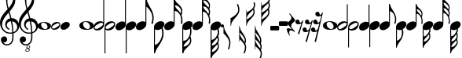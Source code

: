 SplineFontDB: 3.0
FontName: Scorek
FullName: Scorek
FamilyName: Scorek
Weight: Normal
Copyright: Copyright (c) 2016, Tomasz Bojczuk, This font is licensed under the Creative Commons License
UComments: "2016-9-24: Created with FontForge (http://fontforge.org)"
Version: 001.000
ItalicAngle: 0
UnderlinePosition: -100
UnderlineWidth: 50
Ascent: 800
Descent: 200
InvalidEm: 0
sfntRevision: 0x00010000
LayerCount: 2
Layer: 0 0 "Warstwa t+AUIA-a" 1
Layer: 1 0 "Plan pierwszy" 0
XUID: [1021 510 384241068 11647382]
StyleMap: 0x0040
FSType: 0
OS2Version: 3
OS2_WeightWidthSlopeOnly: 0
OS2_UseTypoMetrics: 0
CreationTime: 1474752925
ModificationTime: 1484734745
PfmFamily: 81
TTFWeight: 400
TTFWidth: 5
LineGap: 0
VLineGap: 0
Panose: 5 6 0 0 0 0 0 0 0 0
OS2TypoAscent: 2012
OS2TypoAOffset: 0
OS2TypoDescent: -2212
OS2TypoDOffset: 0
OS2TypoLinegap: 0
OS2WinAscent: 2012
OS2WinAOffset: 0
OS2WinDescent: 2012
OS2WinDOffset: 0
HheadAscent: 2012
HheadAOffset: 0
HheadDescent: -2012
HheadDOffset: 0
OS2SubXSize: 650
OS2SubYSize: 700
OS2SubXOff: 47
OS2SubYOff: 140
OS2SupXSize: 650
OS2SupYSize: 600
OS2SupXOff: 0
OS2SupYOff: 350
OS2StrikeYSize: 50
OS2StrikeYPos: 165
OS2CapHeight: 475
OS2Vendor: 'SeeL'
OS2CodePages: 00000000.00000000
OS2UnicodeRanges: 00000000.00000000.00000000.00000000
MarkAttachClasses: 1
DEI: 91125
LangName: 1033
Encoding: UnicodeBmp
UnicodeInterp: none
NameList: AGL For New Fonts
DisplaySize: -128
AntiAlias: 1
FitToEm: 0
WinInfo: 57424 8 2
BeginPrivate: 0
EndPrivate
Grid
-1000 -878.999973804 m 0
 2000 -878.999973804 l 1024
  Named: "bottom"
-1000 1112.99996683 m 0
 2000 1112.99996683 l 1024
  Named: "top"
EndSplineSet
BeginChars: 65536 41

StartChar: uniECA2
Encoding: 60578 60578 0
Width: 459
Flags: W
HStem: -125 25<253 263.5 253 313> 123 25<190 244>
VStem: 0 117<36 50> 341 118<-25 10>
LayerCount: 2
Fore
SplineSet
235 148 m 0
 336 148 459 90 459 13 c 0
 459 -63 402 -125 224 -125 c 0
 62 -125 0 -60 0 13 c 0
 0 87 90 148 235 148 c 0
121 80 m 0
 118 71 117 62 117 53 c 0
 117 19 134 -18 155 -43 c 0
 162 -52 170 -60 178 -67 c 0
 193 -80 211 -90 229 -96 c 0
 239 -99 248 -100 258 -100 c 0
 269 -100 280 -99 291 -96 c 0
 318 -89 334 -70 339 -43 c 0
 340 -37 341 -30 341 -23 c 0
 341 43 281 123 207 123 c 0
 173 123 133 117 121 80 c 0
EndSplineSet
Validated: 1
EndChar

StartChar: uniECA3
Encoding: 60579 60579 1
Width: 341
Flags: W
HStem: -141 45<80.5 99.5 75 207> 101 48<244 244.5 140.5 267>
VStem: 0 34<-51 -34.5 -51 -15> 311 30<122 688>
LayerCount: 2
Fore
SplineSet
139 56 m 0
 59 10 34 -22 34 -47 c 0
 34 -55 37 -63 41 -70 c 0
 49 -84 63 -96 87 -96 c 0
 112 -96 148 -84 200 -49 c 0
 281 4 305 32 305 55 c 0
 305 63 302 70 298 77 c 0
 290 91 278 101 256 101 c 0
 232 101 196 89 139 56 c 0
341 688 m 1
 341 52 l 2
 341 13 302 -141 112 -141 c 0
 49 -141 0 -106 0 -45 c 0
 0 15 54 149 227 149 c 0
 262 149 291 139 311 122 c 1
 311 688 l 1
 341 688 l 1
EndSplineSet
Validated: 1
EndChar

StartChar: uniECA4
Encoding: 60580 60580 2
Width: 341
Flags: W
HStem: -149 45<95.5 99.5 75 207.5> 93 48<244 260.5 140.5 267>
VStem: 0 30<-688 -121 -688 -52> 305 36<35.5 51>
LayerCount: 2
Fore
SplineSet
200 -57 m 0
 281 -4 305 24 305 47 c 0
 305 55 302 62 298 69 c 0
 290 83 278 93 256 93 c 0
 232 93 196 81 139 48 c 0
 59 2 34 -30 34 -55 c 0
 34 -63 37 -71 41 -78 c 0
 49 -92 63 -104 87 -104 c 0
 112 -104 148 -92 200 -57 c 0
0 -688 m 1
 0 -52 l 2
 0 8 54 141 227 141 c 0
 294 141 341 103 341 44 c 0
 341 6 303 -149 112 -149 c 0
 79 -149 50 -139 30 -121 c 1
 30 -688 l 1
 0 -688 l 1
EndSplineSet
Validated: 1
EndChar

StartChar: uniECA5
Encoding: 60581 60581 3
Width: 332
Flags: W
HStem: -141 829<78.5 332>
VStem: 302 30<115 688>
LayerCount: 2
Fore
SplineSet
302 115 m 1
 302 688 l 1
 332 688 l 1
 332 47 l 2
 332 -48 209 -141 109 -141 c 0
 48 -141 0 -106 0 -47 c 0
 0 50 99 141 222 141 c 0
 255 141 283 132 302 115 c 1
EndSplineSet
Validated: 1
EndChar

StartChar: uniECA6
Encoding: 60582 60582 4
Width: 332
Flags: W
HStem: -688 829<0 254.5 0 254.5>
VStem: 0 30<-688 -306 -306 -114 -688 -47>
LayerCount: 2
Fore
SplineSet
0 -306 m 1
 0 -47 l 2
 0 50 99 141 222 141 c 0
 287 141 332 104 332 47 c 0
 332 -48 209 -141 109 -141 c 0
 78 -141 50 -131 30 -114 c 1
 30 -688 l 1
 0 -688 l 1
 0 -306 l 1
EndSplineSet
Validated: 1
EndChar

StartChar: uniECA7
Encoding: 60583 60583 5
Width: 534
Flags: W
HStem: -141 837<78.5 317>
VStem: 302 30<115 464> 495 38<187 206 206 213 181 227.5>
LayerCount: 2
Fore
SplineSet
311 696 m 2
 317 696 l 2
 325 696 333 694 337 679 c 0
 352 606 388 541 432 480 c 0
 488 402 529 310 533 213 c 1
 533 206 l 2
 533 156 514 87 511 78 c 0
 505 66 499 62 492 62 c 0
 490 62 488 63 486 64 c 0
 480 66 472 74 472 86 c 0
 472 89 473 93 475 98 c 0
 489 133 495 170 495 204 c 0
 495 251 485 294 475 321 c 0
 436 429 371 456 332 464 c 1
 332 47 l 2
 332 -48 209 -141 109 -141 c 0
 48 -141 0 -106 0 -47 c 0
 0 50 99 141 222 141 c 0
 255 141 283 132 302 115 c 1
 302 689 l 2
 302 696 306 696 311 696 c 2
EndSplineSet
Validated: 1
EndChar

StartChar: uniECA8
Encoding: 60584 60584 6
Width: 332
Flags: W
HStem: -706 847<8 254.5>
VStem: 0 30<-478 -114 -478 -47> 190 45<-224 -219 -224 -202>
LayerCount: 2
Fore
SplineSet
30 -114 m 1
 30 -478 l 1
 69 -470 133 -443 174 -334 c 0
 183 -308 190 -264 190 -217 c 0
 190 -187 187 -156 180 -127 c 1
 156 -136 132 -141 109 -141 c 0
 78 -141 50 -131 30 -114 c 1
0 -694 m 1
 0 -47 l 2
 0 50 99 141 222 141 c 0
 287 141 332 104 332 47 c 0
 332 -14 280 -75 216 -110 c 1
 225 -143 235 -188 235 -219 c 2
 235 -224 l 1
 231 -322 190 -416 132 -494 c 0
 87 -553 45 -611 30 -686 c 0
 28 -695 17 -706 11 -706 c 0
 5 -706 0 -694 0 -694 c 1
EndSplineSet
Validated: 1
EndChar

StartChar: uniECA9
Encoding: 60585 60585 7
Width: 522
Flags: W
HStem: -141 841<78.5 317.5> 527 173<312.5 344 312.5 351>
VStem: 302 30<115 386 684 689> 488 30<372.5 388> 490 31<145.5 159 159 176 140 177>
LayerCount: 2
Fore
SplineSet
351 527 m 2x70
 344 527 l 2
 338 527 334 526 334 522 c 0
 333 521 334 519 334 518 c 0
 351 453 386 435 424 391 c 0
 440 373 453 357 466 338 c 0
 467 335 469 334 472 334 c 0
 476 334 481 337 482 339 c 0
 486 345 486 353 487 359 c 0
 488 365 488 370 488 375 c 0
 488 401 481 425 467 445 c 0
 441 484 399 527 351 527 c 2x70
332 689 m 1
 332 684 l 1
 346 606 389 593 430 548 c 0x70
 487 487 507 465 516 411 c 0
 517 402 518 393 518 383 c 0
 518 335 501 288 498 283 c 0xb0
 497 281 497 280 497 278 c 0
 497 275 498 273 498 270 c 0
 512 241 521 209 521 176 c 2
 521 159 l 2
 521 121 519 76 516 72 c 0
 511 62 506 59 500 59 c 0
 499 59 496 60 493 61 c 0
 488 62 482 69 482 80 c 0
 482 82 482 84 483 86 c 0
 487 110 490 134 490 157 c 0
 490 197 482 236 464 274 c 0
 420 365 373 382 332 386 c 1xa8
 332 47 l 2
 332 -48 209 -141 109 -141 c 0
 48 -141 0 -106 0 -47 c 0
 0 50 99 141 222 141 c 0
 255 141 283 132 302 115 c 1
 302 699 l 1
 302 699 310 700 315 700 c 0
 320 700 329 698 331 690 c 1
 331 690 331 690 331 690 c 1
 331 689 l 1
 332 689 l 1
EndSplineSet
Validated: 5
EndChar

StartChar: uniECAA
Encoding: 60586 60586 8
Width: 332
Flags: W
HStem: -706 847<8.5 254.5>
VStem: 0 30<-342 -114 -342 -47> 210 34<-342 -332> 211 37<-126 -119 -129 -113 -129 -113>
LayerCount: 2
Fore
SplineSet
211 -126 m 2xd0
 211 -113 l 1
 178 -130 142 -141 109 -141 c 0
 78 -141 50 -131 30 -114 c 1
 30 -342 l 1
 77 -337 126 -318 184 -216 c 0
 204 -179 211 -151 211 -126 c 2xd0
48 -503 m 2
 55 -503 l 2
 110 -503 156 -455 185 -411 c 0
 201 -389 210 -363 210 -336 c 0
 210 -328 209 -319 207 -311 c 0
 207 -306 205 -298 203 -290 c 0
 202 -288 197 -285 193 -285 c 0
 190 -285 187 -286 185 -289 c 0
 170 -311 155 -329 137 -350 c 0xe0
 95 -398 54 -419 34 -491 c 0
 34 -496 39 -503 48 -503 c 2
0 -695 m 1
 0 -47 l 2
 0 50 99 141 222 141 c 0
 287 141 332 104 332 47 c 0
 332 -4 296 -55 247 -91 c 1
 248 -101 248 -110 248 -119 c 2
 248 -129 l 2xd0
 245 -188 240 -198 227 -222 c 2
 224 -227 l 2
 223 -230 222 -232 222 -234 c 0
 222 -236 222 -237 224 -241 c 2
 224 -241 225 -243 225 -244 c 0
 229 -254 244 -291 244 -336 c 0
 244 -348 243 -361 240 -373 c 0
 229 -432 209 -457 146 -526 c 0
 98 -578 46 -593 31 -689 c 0
 29 -696 17 -706 12 -706 c 0
 5 -706 0 -695 0 -695 c 1
EndSplineSet
Validated: 1
EndChar

StartChar: uniECAB
Encoding: 60587 60587 9
Width: 538
Flags: W
HStem: 913 10<303 316.5>
VStem: 302 29 502 32<396.5 409.5 378.5 413.5> 504 34<152 162.5 139 186.5>
LayerCount: 2
Fore
SplineSet
501 564 m 0xe0
 502 571 504 576 504 583 c 0
 504 595 500 608 490 626 c 0
 441 710 387 732 338 732 c 1
 352 644 396 629 441 580 c 0
 461 558 477 541 490 525 c 1
 495 540 499 555 501 564 c 0xe0
433 414 m 1
 438 409 l 2
 453 391 466 376 479 356 c 0
 480 354 483 353 486 353 c 0
 490 353 495 355 495 358 c 0
 498 364 498 372 500 379 c 0
 501 386 502 393 502 400 c 0
 502 427 494 451 479 472 c 0
 451 514 405 560 349 560 c 0
 343 559 337 549 337 548 c 0
 355 479 395 460 433 414 c 1
513 292 m 1
 513 285 l 1xe0
 527 253 535 219 537 184 c 0
 537 175 538 167 538 158 c 0
 538 120 534 78 531 73 c 0
 525 63 519 58 513 58 c 0
 512 58 510 59 508 60 c 0
 502 63 496 71 496 82 c 0
 496 84 497 85 497 88 c 0
 502 114 504 139 504 165 c 0
 504 208 496 248 477 288 c 0xd0
 428 387 378 403 332 407 c 1
 332 47 l 2
 332 -48 209 -141 109 -141 c 0
 48 -141 0 -106 0 -47 c 0
 0 50 99 141 222 141 c 0
 255 141 283 132 302 115 c 1
 303 913 l 1
 303 913 308 923 314 923 c 0
 319 923 331 914 332 906 c 0
 347 816 396 802 441 753 c 0
 501 688 522 663 531 608 c 0
 533 600 533 592 533 583 c 0
 533 548 523 511 515 488 c 1
 522 472 528 456 531 436 c 0
 533 425 534 415 534 404 c 0
 534 353 515 303 513 297 c 2
 513 292 l 1
EndSplineSet
Validated: 1
EndChar

StartChar: uniECAC
Encoding: 60588 60588 10
Width: 332
Flags: W
HStem: -880 1021<8 254.5>
VStem: 0 30<-336 -114 -336 -47> 207 33<-338 -325.5> 209 37<-127 -122.5>
LayerCount: 2
Fore
SplineSet
332 47 m 0xe0
 332 -5 295 -57 244 -93 c 1
 245 -101 246 -109 246 -117 c 2
 246 -127 l 1xd0
 242 -184 238 -194 226 -217 c 2
 222 -223 l 2
 220 -226 220 -227 220 -229 c 0
 220 -232 222 -235 222 -237 c 0
 226 -246 240 -285 240 -332 c 0
 240 -344 239 -355 238 -367 c 0
 234 -389 229 -407 220 -423 c 1
 228 -447 239 -487 239 -525 c 0
 239 -534 239 -543 238 -551 c 0
 228 -609 206 -634 143 -703 c 0
 96 -754 45 -768 30 -862 c 0
 29 -870 17 -880 11 -880 c 0
 5 -880 0 -868 0 -868 c 1
 0 -47 l 2
 0 50 99 141 222 141 c 0
 287 141 332 104 332 47 c 0xe0
194 -570 m 0
 205 -551 209 -537 209 -525 c 0
 209 -518 207 -513 206 -506 c 0
 203 -497 199 -478 193 -461 c 1
 181 -477 165 -495 143 -518 c 0
 96 -569 50 -584 35 -677 c 0
 35 -678 35 -679 37 -680 c 0
 88 -680 143 -657 194 -570 c 0
35 -484 m 0
 35 -488 39 -496 47 -496 c 2
 51 -496 l 2
 107 -496 155 -448 183 -405 c 0
 198 -382 207 -356 207 -329 c 0
 207 -322 206 -314 205 -307 c 0
 203 -299 203 -292 201 -286 c 0
 200 -283 194 -281 190 -281 c 0
 187 -281 184 -281 183 -284 c 0
 168 -307 154 -324 136 -344 c 0
 95 -392 54 -412 35 -484 c 0
209 -124 m 0xd0
 209 -121 209 -118 208 -114 c 1
 176 -131 141 -141 109 -141 c 0
 78 -141 50 -131 30 -114 c 1
 30 -336 l 1
 76 -332 125 -312 181 -212 c 0
 202 -175 209 -149 209 -124 c 0xd0
EndSplineSet
Validated: 1
EndChar

StartChar: uniE1D2
Encoding: 57810 57810 11
Width: 459
Flags: W
HStem: -125 25<253 263.5 253 313> 123 25<190 244>
VStem: 0 117<36 50> 341 118<-25 10>
LayerCount: 2
Fore
SplineSet
235 148 m 0
 336 148 459 90 459 13 c 0
 459 -63 402 -125 224 -125 c 0
 62 -125 0 -60 0 13 c 0
 0 87 90 148 235 148 c 0
121 80 m 0
 118 71 117 62 117 53 c 0
 117 19 134 -18 155 -43 c 0
 162 -52 170 -60 178 -67 c 0
 193 -80 211 -90 229 -96 c 0
 239 -99 248 -100 258 -100 c 0
 269 -100 280 -99 291 -96 c 0
 318 -89 334 -70 339 -43 c 0
 340 -37 341 -30 341 -23 c 0
 341 43 281 123 207 123 c 0
 173 123 133 117 121 80 c 0
EndSplineSet
Validated: 1
EndChar

StartChar: uniE1D3
Encoding: 57811 57811 12
Width: 341
Flags: W
HStem: -145 45<80.5 99.5 75 207> 97 48<244 244.5 140.5 267>
VStem: 0 34<-55 -38.5 -55 -19> 311 30<118 875>
LayerCount: 2
Fore
SplineSet
112 -145 m 0
 49 -145 0 -110 0 -49 c 0
 0 11 54 145 227 145 c 0
 262 145 291 135 311 118 c 1
 311 875 l 1
 341 875 l 1
 341 48 l 2
 341 9 302 -145 112 -145 c 0
139 52 m 0
 59 6 34 -26 34 -51 c 0
 34 -59 37 -67 41 -74 c 0
 49 -88 63 -100 87 -100 c 0
 112 -100 148 -88 200 -53 c 0
 281 0 305 28 305 51 c 0
 305 59 302 66 298 73 c 0
 290 87 278 97 256 97 c 0
 232 97 196 85 139 52 c 0
EndSplineSet
Validated: 1
EndChar

StartChar: uniE1D4
Encoding: 57812 57812 13
Width: 341
Flags: W
HStem: -145 45<95.5 99.5 75 207.5> 97 48<244 260.5 140.5 267>
VStem: 0 30<-875 -117 -875 -48> 305 36<39.5 55>
LayerCount: 2
Fore
SplineSet
227 145 m 0
 294 145 341 107 341 48 c 0
 341 10 303 -145 112 -145 c 0
 79 -145 50 -135 30 -117 c 1
 30 -875 l 1
 0 -875 l 1
 0 -48 l 2
 0 12 54 145 227 145 c 0
200 -53 m 0
 281 0 305 28 305 51 c 0
 305 59 302 66 298 73 c 0
 290 87 278 97 256 97 c 0
 232 97 196 85 139 52 c 0
 59 6 34 -26 34 -51 c 0
 34 -59 37 -67 41 -74 c 0
 49 -88 63 -100 87 -100 c 0
 112 -100 148 -88 200 -53 c 0
EndSplineSet
Validated: 1
EndChar

StartChar: uniE1D5
Encoding: 57813 57813 14
Width: 332
Flags: W
HStem: -141 1016<78.5 332>
VStem: 302 30<115 875>
LayerCount: 2
Fore
SplineSet
302 115 m 1
 302 875 l 1
 332 875 l 1
 332 47 l 2
 332 -48 209 -141 109 -141 c 0
 48 -141 0 -106 0 -47 c 0
 0 50 99 141 222 141 c 0
 255 141 283 132 302 115 c 1
EndSplineSet
Validated: 1
EndChar

StartChar: uniE1D6
Encoding: 57814 57814 15
Width: 332
Flags: W
HStem: -875 1016<0 254.5 0 254.5>
VStem: 0 30<-875 -306 -306 -114 -875 -47>
LayerCount: 2
Fore
SplineSet
222 141 m 0
 287 141 332 104 332 47 c 0
 332 -48 209 -141 109 -141 c 0
 78 -141 50 -131 30 -114 c 1
 30 -875 l 1
 0 -875 l 1
 0 -306 l 2
 0 -47 0 -47 0 -47 c 2
 0 50 99 141 222 141 c 0
EndSplineSet
Validated: 1
EndChar

StartChar: uniE1D7
Encoding: 57815 57815 16
Width: 566
Flags: W
HStem: -138 1011<78.5 321.5>
VStem: 302 30<118 611> 523 43<217.5 269.5>
LayerCount: 2
Fore
SplineSet
451 594 m 0
 514 494 566 376 566 251 c 0
 566 173 540 78 540 78 c 2
 535 61 523 57 514 58 c 2
 512 59 l 2
 506 63 496 72 496 88 c 0
 496 92 497 97 499 103 c 0
 516 148 523 195 523 240 c 0
 523 299 514 356 499 390 c 0
 468 463 394 573 332 611 c 1
 332 50 l 2
 332 -45 209 -138 109 -138 c 0
 48 -138 0 -103 0 -44 c 0
 0 53 99 144 222 144 c 0
 255 144 283 135 302 118 c 1
 302 623 l 1
 302 623 302 623 302 623 c 1
 302 858 l 2
 302 860 302 862 302 863 c 2
 302 864 l 1
 302 864 l 1
 303 871 307 873 312 873 c 0
 331 873 339 867 342 851 c 0
 358 755 400 673 451 594 c 0
EndSplineSet
Validated: 37
EndChar

StartChar: uniE1D8
Encoding: 57816 57816 17
Width: 332
Flags: W
HStem: -882 1023<9.5 254.5>
VStem: 0 30<-879 -878 -879 -867 -621 -114> 261 45<-274.5 -222.5>
LayerCount: 2
Fore
SplineSet
275 -68 m 0
 276 -70 277 -72 278 -75 c 0
 286 -107 306 -178 306 -256 c 0
 306 -381 245 -500 182 -599 c 0
 131 -678 57 -765 40 -860 c 0
 39 -869 36 -875 30 -878 c 1
 30 -879 l 1
 29 -879 l 2
 24 -881 19 -882 11 -882 c 0
 8 -882 5 -881 3 -879 c 2
 0 -879 l 1
 0 -867 l 2
 0 -47 0 -47 0 -47 c 2
 0 50 99 141 222 141 c 0
 287 141 332 104 332 47 c 0
 332 6 309 -35 275 -68 c 0
221 -422 m 0
 236 -388 261 -304 261 -245 c 0
 261 -200 254 -150 240 -108 c 0
 239 -104 238 -101 237 -98 c 1
 198 -124 152 -141 109 -141 c 0
 78 -141 50 -131 30 -114 c 1
 30 -621 l 1
 142 -574 187 -500 221 -422 c 0
EndSplineSet
Validated: 1
EndChar

StartChar: uniE1D9
Encoding: 57817 57817 18
Width: 581
Flags: W
HStem: -138 1011<78.5 322>
VStem: 302 30<118 474> 539 38<456.5 476> 541 40<167.5 185 185 207 161 208>
LayerCount: 2
Fore
SplineSet
552 327 m 0xd0
 570 290 581 249 581 207 c 2
 581 185 l 2
 581 137 578 80 574 75 c 0
 568 62 561 58 554 58 c 0
 551 58 549 59 546 60 c 0
 539 62 532 70 532 84 c 0
 532 87 532 89 533 93 c 0
 538 123 541 153 541 182 c 0
 541 234 532 283 509 331 c 0
 449 453 387 470 332 474 c 1xd0
 332 50 l 2
 332 -45 209 -138 109 -138 c 0
 48 -138 0 -103 0 -44 c 0
 0 53 99 144 222 144 c 0
 255 144 283 135 302 118 c 1
 302 475 l 1
 302 475 l 1
 302 872 l 1
 302 872 313 873 319 873 c 0
 325 873 337 871 339 860 c 0
 356 754 412 738 466 680 c 0
 538 602 564 574 574 506 c 0
 576 494 577 483 577 470 c 0xe0
 577 409 555 349 552 343 c 0
 551 340 551 338 551 336 c 0
 551 332 552 330 552 327 c 0xd0
538 440 m 0
 539 447 539 453 539 460 c 0
 539 492 530 523 512 549 c 0
 479 598 425 654 364 654 c 2
 356 654 l 2
 348 654 342 648 342 644 c 0
 342 643 342 642 343 641 c 0
 364 559 410 535 457 481 c 0
 478 457 495 437 511 412 c 0
 513 409 515 408 518 408 c 0
 523 408 530 411 531 414 c 0
 536 422 536 432 538 440 c 0
EndSplineSet
Validated: 1
EndChar

StartChar: uniE1DA
Encoding: 57818 57818 19
Width: 332
Flags: W
HStem: -883 1024<15 254.5>
VStem: 0 30<-485 -114 -485 -47> 248 38<-486.5 -467> 250 42
LayerCount: 2
Fore
SplineSet
282 -84 m 0xd0
 298 -164 297 -262 261 -337 c 0
 261 -340 260 -342 260 -346 c 0
 260 -349 260 -351 261 -353 c 0
 264 -359 286 -419 286 -480 c 0
 286 -493 285 -505 283 -516 c 0xe0
 259 -673 62 -716 38 -870 c 0
 36 -881 24 -883 18 -883 c 0
 12 -883 1 -882 1 -882 c 1
 1 -879 l 1
 0 -879 l 1
 0 -47 0 -47 0 -47 c 2
 0 50 99 141 222 141 c 0
 287 141 332 104 332 47 c 0
 332 6 310 -35 276 -67 c 1
 278 -71 280 -76 282 -84 c 0xd0
221 -559 m 0xe0
 239 -533 248 -503 248 -470 c 0
 248 -464 248 -457 247 -450 c 0
 245 -442 245 -432 240 -425 c 0
 239 -421 232 -418 227 -418 c 0
 224 -418 222 -419 220 -422 c 0
 204 -448 187 -468 166 -491 c 0
 119 -546 63 -569 42 -651 c 0
 41 -652 41 -653 41 -654 c 0
 41 -659 47 -664 55 -664 c 2
 63 -664 l 2
 124 -664 188 -608 221 -559 c 0xe0
218 -341 m 0xd0
 255 -265 256 -177 242 -95 c 1
 202 -123 153 -141 109 -141 c 0
 78 -141 50 -131 30 -114 c 1
 30 -485 l 1
 88 -481 158 -464 218 -341 c 0xd0
EndSplineSet
Validated: 33
EndChar

StartChar: uniE1DB
Encoding: 57819 57819 20
Width: 563
Flags: W
HStem: -138 1161<78.5 317> 1011 12<302 317>
VStem: 302 29<118 450> 523 36<438 452 417.5 456.5> 526 37<166 178 151.5 204>
LayerCount: 2
Fore
SplineSet
562 201 m 0xa8
 562 192 563 183 563 173 c 0
 563 130 559 84 556 78 c 0
 549 67 542 62 536 62 c 0
 534 62 532 63 530 64 c 0
 523 67 517 76 517 88 c 0
 517 90 518 92 518 95 c 0
 523 124 526 152 526 180 c 0
 526 228 517 273 495 317 c 0
 440 429 383 446 331 450 c 1
 331 50 l 2
 331 -45 208 -138 109 -138 c 0
 48 -138 0 -103 0 -44 c 0
 0 53 99 144 222 144 c 0
 254 144 282 135 302 118 c 1
 302 1011 l 1
 302 1011 308 1023 314 1023 c 0
 320 1023 333 1013 334 1004 c 0x68
 351 904 405 888 455 834 c 0
 522 761 545 734 556 673 c 0
 558 664 558 655 558 645 c 0
 558 606 547 565 538 539 c 1
 546 522 552 504 556 481 c 0
 558 469 559 458 559 446 c 0
 559 389 538 334 536 327 c 0
 535 325 535 323 535 321 c 0
 535 318 535 316 536 314 c 0xb0
 551 278 560 240 562 201 c 0xa8
521 418 m 0xb0
 522 426 523 434 523 442 c 0
 523 471 514 498 498 522 c 0
 467 568 416 619 353 619 c 0
 347 618 340 607 340 606 c 0
 360 529 404 508 447 457 c 1
 452 452 l 2
 469 432 483 415 498 393 c 0
 499 390 502 389 505 389 c 0
 510 389 515 392 516 395 c 0
 519 402 519 410 521 418 c 0xb0
522 624 m 0
 523 631 525 637 525 645 c 0
 525 658 521 673 510 693 c 0
 455 786 396 810 341 810 c 1
 357 713 406 696 455 642 c 0
 478 617 496 598 510 580 c 1
 515 597 520 614 522 624 c 0
EndSplineSet
Validated: 1
EndChar

StartChar: uniE1DC
Encoding: 57820 57820 21
Width: 332
Flags: W
HStem: -1048 1189<9 254.5>
VStem: 0 30<-444 -114 -444 -47> 230 37<-445.5 -432> 232 41<-211 -200 -211 -192.5>
LayerCount: 2
Fore
SplineSet
222 141 m 0xe0
 287 141 332 104 332 47 c 0
 332 -2 299 -50 254 -86 c 1
 260 -104 273 -157 273 -200 c 2
 273 -211 l 1xd0
 269 -275 264 -286 251 -311 c 2
 247 -318 l 2
 245 -321 244 -323 244 -325 c 0
 244 -328 247 -331 247 -334 c 0
 251 -344 267 -387 267 -439 c 0
 267 -452 266 -465 264 -478 c 0
 260 -502 254 -522 244 -540 c 1
 253 -567 266 -611 266 -654 c 0
 266 -664 266 -674 264 -683 c 0
 253 -747 229 -775 159 -851 c 0
 107 -908 50 -924 33 -1028 c 0
 32 -1037 19 -1048 12 -1048 c 0
 6 -1048 0 -1035 0 -1035 c 1
 0 -47 l 2
 0 50 99 141 222 141 c 0xe0
232 -208 m 0xd0
 232 -177 222 -149 214 -111 c 1
 180 -130 143 -141 109 -141 c 0
 78 -141 50 -131 30 -114 c 1
 30 -444 l 1
 82 -439 138 -419 201 -306 c 0
 224 -265 232 -236 232 -208 c 0xd0
159 -646 m 0xe0
 107 -703 56 -719 39 -823 c 0
 39 -824 39 -825 41 -826 c 0
 98 -826 159 -800 216 -704 c 0
 228 -683 232 -667 232 -654 c 0
 232 -646 230 -640 229 -633 c 0
 226 -622 221 -601 215 -582 c 1
 201 -600 183 -620 159 -646 c 0xe0
151 -453 m 0
 106 -506 60 -528 39 -608 c 0
 39 -613 43 -621 52 -621 c 2
 57 -621 l 2
 119 -621 172 -568 203 -520 c 0
 220 -495 230 -466 230 -436 c 0
 230 -428 229 -419 228 -411 c 0
 226 -403 226 -395 223 -388 c 0
 222 -385 216 -382 211 -382 c 0
 208 -382 205 -383 203 -386 c 0
 187 -411 171 -430 151 -453 c 0
EndSplineSet
Validated: 1
EndChar

StartChar: uniE1E7
Encoding: 57831 57831 22
Width: 100
Flags: W
HStem: -50 100<36 64>
VStem: 0 100<-14 14>
LayerCount: 2
Fore
SplineSet
100 0 m 0
 100 -28 78 -50 50 -50 c 0
 22 -50 0 -28 0 0 c 0
 0 28 22 50 50 50 c 0
 78 50 100 28 100 0 c 0
EndSplineSet
Validated: 1
EndChar

StartChar: uniE0A2
Encoding: 57506 57506 23
Width: 422
Flags: W
HStem: -125 23<232.5 242 232.5 288> 103 22<174.5 224.5>
VStem: 0 108<23 36> 314 108<-33 -1>
LayerCount: 2
Fore
SplineSet
216 125 m 0
 309 125 422 73 422 2 c 0
 422 -68 370 -125 206 -125 c 0
 57 -125 0 -65 0 2 c 0
 0 70 83 125 216 125 c 0
111 63 m 0
 109 55 108 47 108 39 c 0
 108 7 123 -27 143 -50 c 0
 149 -58 156 -65 164 -72 c 0
 178 -84 194 -93 211 -98 c 0
 220 -101 228 -102 237 -102 c 0
 247 -102 258 -101 268 -98 c 0
 293 -92 307 -75 312 -50 c 0
 313 -44 314 -38 314 -31 c 0
 314 29 259 103 190 103 c 0
 159 103 122 98 111 63 c 0
EndSplineSet
Validated: 1
EndChar

StartChar: uniE0A3
Encoding: 57507 57507 24
Width: 295
Flags: W
HStem: -125 38<69.5 86 64.5 179.5> 84 41<211 225 121.5 230.5>
VStem: 0 29<-47.5 -33 -47.5 -16> 264 31<34 47.5>
LayerCount: 2
Fore
SplineSet
97 -125 m 0
 42 -125 0 -95 0 -42 c 0
 0 10 47 125 196 125 c 0
 254 125 295 93 295 42 c 0
 295 9 262 -125 97 -125 c 0
173 -46 m 0
 243 0 264 24 264 44 c 0
 264 51 261 57 258 63 c 0
 251 75 240 84 221 84 c 0
 201 84 170 74 120 45 c 0
 51 5 29 -22 29 -44 c 0
 29 -51 32 -58 35 -64 c 0
 42 -76 54 -87 75 -87 c 0
 97 -87 128 -76 173 -46 c 0
EndSplineSet
Validated: 1
EndChar

StartChar: uniE0A4
Encoding: 57508 57508 25
Width: 295
Flags: W
HStem: -125 250<70 226.5>
VStem: 0 295<-0.5 1>
LayerCount: 2
Fore
SplineSet
97 -125 m 0
 43 -125 0 -94 0 -42 c 0
 0 44 88 125 198 125 c 0
 255 125 295 93 295 42 c 0
 295 -43 186 -125 97 -125 c 0
EndSplineSet
Validated: 1
EndChar

StartChar: uniE0A5
Encoding: 57509 57509 26
Width: 295
Flags: W
LayerCount: 2
Fore
Validated: 1
EndChar

StartChar: uniE240
Encoding: 57920 57920 27
Width: 223
Flags: W
HStem: -20 20G<-14 0>
VStem: -14 14<-62.9724 0> 170 39<-663.075 -452.38>
LayerCount: 2
Fore
SplineSet
0 0 m 1
 0 -198 209 -336 209 -534 c 0
 209 -605 193 -676 167 -742 c 0
 163 -749 156 -753 149 -753 c 0
 137 -753 125 -743 128 -728 c 0
 154 -667 170 -601 170 -534 c 0
 170 -429 73 -325 0 -250 c 1
 -14 -250 l 1
 -14 0 l 1
 0 0 l 1
EndSplineSet
EndChar

StartChar: uniE241
Encoding: 57921 57921 28
Width: 269
Flags: W
HStem: 0 21G<-14 0>
VStem: -14 14<0 54.8289> 230 39<435.535 620.602>
LayerCount: 2
Fore
SplineSet
0 0 m 1
 -14 0 l 1
 -14 250 l 1
 0 250 l 1
 99 308 230 397 230 509 c 0
 230 566 215 621 190 673 c 0
 187 688 199 698 211 698 c 0
 218 698 224 695 228 688 c 0
 253 632 269 571 269 509 c 0
 269 305 0 204 0 0 c 1
EndSplineSet
EndChar

StartChar: uniE242
Encoding: 57922 57922 29
Width: 223
Flags: W
HStem: -20 20G<-14 0>
VStem: -14 14<-500 -425 -267.14 -213 -56.3101 0> 163 39<-521.18 -391.049> 170 39<-797.193 -606.045>
LayerCount: 2
Fore
SplineSet
0 0 m 1xd0
 0 -178 202 -293 202 -471 c 0xe0
 202 -504 193 -536 179 -566 c 1
 197 -603 209 -642 209 -684 c 0
 209 -747 193 -809 167 -867 c 0
 163 -874 156 -878 149 -878 c 0
 137 -878 125 -868 128 -853 c 0
 154 -800 170 -743 170 -684 c 0
 170 -586 73 -492 0 -425 c 1
 0 -500 l 1
 -14 -500 l 1
 -14 0 l 1
 0 0 l 1xd0
155 -522 m 1
 161 -506 163 -488 163 -471 c 0
 163 -374 70 -280 0 -213 c 1
 0 -333 93 -422 155 -522 c 1
EndSplineSet
EndChar

StartChar: uniE243
Encoding: 57923 57923 30
Width: 269
Flags: W
HStem: 0 21G<-14 0>
VStem: -14 14<0 48.5673 205 274.79 430 500> 216 39<369.906 512.438> 230 39<595.247 737.459>
LayerCount: 2
Fore
SplineSet
0 205 m 1xe0
 93 256 216 336 216 440 c 0
 216 465 211 490 202 513 c 1
 122 422 0 350 0 225 c 2
 0 205 l 1xe0
269 665 m 0xd0
 269 621 253 583 230 549 c 1xd0
 246 515 255 478 255 440 c 0xe0
 255 258 0 182 0 0 c 1
 -14 0 l 1
 -14 500 l 1
 0 500 l 1
 0 430 l 1
 99 479 230 558 230 665 c 0
 230 687 225 708 217 728 c 0
 214 743 226 753 238 753 c 0
 266 753 269 689 269 665 c 0xd0
EndSplineSet
EndChar

StartChar: uniE244
Encoding: 57924 57924 31
Width: 209
Flags: W
HStem: -20 20G<-14 0>
VStem: -14 14<-750 -647 -486.323 -430 -268.924 -213 -55.5254 0> 153 39<-506.124 -389.584> 163 39<-724.139 -589.918> 170 39<-988.937 -808.513>
LayerCount: 2
Fore
SplineSet
0 -213 m 1xe0
 0 -218 l 2
 0 -331 88 -414 148 -507 c 1
 152 -495 153 -481 153 -468 c 0
 153 -374 66 -281 0 -213 c 1xe0
0 0 m 1
 0 -175 192 -293 192 -468 c 0xe0
 192 -497 186 -526 174 -552 c 1
 191 -587 202 -624 202 -664 c 0xd0
 202 -700 194 -736 179 -769 c 1
 197 -804 209 -840 209 -881 c 0
 209 -941 193 -1001 167 -1055 c 0
 163 -1062 156 -1065 149 -1065 c 0
 137 -1065 125 -1056 128 -1041 c 1
 154 -992 170 -937 170 -881 c 0xc8
 170 -789 73 -705 0 -647 c 1
 0 -750 l 1
 -14 -750 l 1
 -14 0 l 1
 0 0 l 1
0 -430 m 1
 0 -435 l 2
 0 -549 91 -632 153 -725 c 1xe0
 160 -705 163 -685 163 -664 c 0xd0
 163 -573 70 -489 0 -430 c 1
EndSplineSet
EndChar

StartChar: uniE245
Encoding: 57925 57925 32
Width: 269
Flags: W
HStem: 0 21G<-14 0>
VStem: -14 14<0 47.7977 205 269.315 425 485.021 645 750> 211 39<365.431 502.638> 224 39<578.548 726.382 789.649 939.853>
LayerCount: 2
Fore
SplineSet
0 205 m 1xe0
 91 255 211 333 211 434 c 0
 211 457 209 481 203 504 c 1
 125 414 0 344 0 220 c 2
 0 205 l 1xe0
230 866 m 0
 230 891 206 940 242 940 c 0
 268 940 269 889 269 866 c 0
 269 828 257 795 238 765 c 1
 254 727 263 687 263 646 c 0xd0
 263 608 251 575 233 545 c 1
 244 509 250 472 250 434 c 0
 250 255 0 179 0 0 c 1
 -14 0 l 1
 -14 750 l 1
 0 750 l 1
 0 645 l 1
 99 689 230 762 230 866 c 0
0 425 m 1
 97 470 224 543 224 646 c 0
 224 674 219 701 210 727 c 1
 131 635 0 567 0 440 c 2
 0 425 l 1
EndSplineSet
EndChar

StartChar: uniE4E3
Encoding: 58595 58595 33
Width: 283
Flags: W
HStem: -135 144<18.5 256 26 256>
VStem: 0 282<-109 -17 -116 -9.5>
LayerCount: 2
Fore
SplineSet
282 -109 m 2
 282 -123 270 -135 256 -135 c 2
 26 -135 l 2
 11 -135 0 -123 0 -109 c 2
 0 -17 l 2
 0 -2 11 9 26 9 c 2
 256 9 l 2
 270 9 282 -2 282 -17 c 2
 282 -109 l 2
EndSplineSet
Validated: 1
EndChar

StartChar: uniE4E4
Encoding: 58596 58596 34
Width: 283
Flags: W
HStem: -2 144<18.5 256 26 256>
VStem: 0 282<24 116 17 123.5>
LayerCount: 2
Fore
SplineSet
282 24 m 2
 282 10 270 -2 256 -2 c 2
 26 -2 l 2
 11 -2 0 10 0 24 c 2
 0 116 l 2
 0 131 11 142 26 142 c 2
 256 142 l 2
 270 142 282 131 282 116 c 2
 282 24 l 2
EndSplineSet
Validated: 1
EndChar

StartChar: uniE4E5
Encoding: 58597 58597 35
Width: 238
Flags: W
HStem: -142 69<-3.88543 136.663>
VStem: -23 75<-229.5 -93.9944> -4 120<-9 95.5> 121 120<167.5 272>
LayerCount: 2
Fore
SplineSet
-23 -113 m 0xd0
 -23 -87 -13 -73 13 -73 c 0
 47 -73 98 -88 143 -110 c 1
 6 54 l 2
 -1 62 -4 71 -4 79 c 0
 -4 112 45 143 82 175 c 0
 108 197 121 229 121 260 c 0
 121 284 113 307 97 327 c 2
 58 373 l 2
 56 376 55 379 55 382 c 0
 55 389 62 396 69 396 c 0
 72 396 76 395 79 391 c 2
 231 209 l 2
 238 201 241 192 241 184 c 0
 241 151 192 120 155 88 c 0
 129 66 116 34 116 3 c 0xb0
 116 -21 124 -44 140 -64 c 2
 227 -168 l 2
 229 -171 230 -173 230 -176 c 0
 230 -183 223 -190 216 -190 c 0
 213 -190 209 -189 206 -185 c 0
 187 -163 140 -142 104 -142 c 0
 64 -142 52 -171 52 -212 c 0
 52 -247 63 -287 80 -308 c 0
 84 -313 80 -319 75 -319 c 0
 73 -319 71 -319 70 -317 c 0
 24 -262 -23 -167 -23 -113 c 0xd0
EndSplineSet
EndChar

StartChar: uniE4E6
Encoding: 58598 58598 36
Width: 250
Flags: W
HStem: 54 51<62 188.585>
VStem: -2 128<109.536 184.912> 76 48<-258.921 -230.267>
LayerCount: 2
Fore
SplineSet
76 -250 m 1xa0
 192 77 l 1
 157 65 122 54 85 54 c 0
 39 54 -2 88 -2 134 c 0
 -2 173 29 205 69 205 c 0
 95 205 118 189 126 165 c 0xc0
 136 137 132 105 161 105 c 0
 178 105 219 159 226 175 c 0
 231 186 246 185 250 175 c 1
 124 -250 l 1
 117 -256 108 -259 100 -259 c 0
 92 -259 83 -256 76 -250 c 1xa0
EndSplineSet
EndChar

StartChar: uniE4E7
Encoding: 58599 58599 37
Width: 301
Flags: W
HStem: -196 51<39 167.577> 54 51<117 243.932>
VStem: -25 128<-140.464 -65.0879> 53 128<109.536 184.912> 71 47<-508.921 -477.11>
LayerCount: 2
Fore
SplineSet
71 -500 m 1xc8
 171 -173 l 1
 136 -186 99 -196 62 -196 c 0
 16 -196 -25 -162 -25 -116 c 0
 -25 -77 6 -45 46 -45 c 0
 72 -45 95 -61 103 -85 c 0xe0
 113 -113 109 -145 138 -145 c 0
 155 -145 195 -92 200 -75 c 2
 247 77 l 1
 213 65 177 54 140 54 c 0
 94 54 53 88 53 134 c 0
 53 173 84 205 124 205 c 0
 150 205 173 189 181 165 c 0xd0
 191 137 187 105 216 105 c 0
 233 105 269 159 276 175 c 0
 280 186 296 186 300 175 c 1
 118 -500 l 1
 111 -506 103 -509 95 -509 c 0
 87 -509 78 -506 71 -500 c 1xc8
EndSplineSet
EndChar

StartChar: uniE4E8
Encoding: 58600 58600 38
Width: 326
Flags: W
HStem: -196 51<10 137.728> 54 51<78 205.64> 304 51<147 271.614>
VStem: -54 127<-140.464 -65.0879> 14 128<109.536 184.125> 59 47<-508.921 -473.302> 83 128<359.536 434.912>
CounterMasks: 1 e0
LayerCount: 2
Fore
SplineSet
59 -500 m 1xe4
 145 -172 l 1
 109 -185 72 -196 33 -196 c 0
 -13 -196 -54 -162 -54 -116 c 0
 -54 -77 -23 -45 17 -45 c 0
 43 -45 65 -61 73 -85 c 0xf0
 83 -113 80 -145 109 -145 c 0
 126 -145 166 -91 171 -73 c 2
 210 77 l 1
 175 64 138 54 101 54 c 0
 55 54 14 88 14 134 c 0
 14 173 46 205 86 205 c 0
 112 205 134 189 142 165 c 0xe8
 152 137 149 105 178 105 c 0
 195 105 232 158 236 175 c 2
 276 327 l 1
 242 315 206 304 170 304 c 0
 124 304 83 338 83 384 c 0
 83 423 114 455 154 455 c 0
 180 455 203 439 211 415 c 0xe2
 221 387 217 355 246 355 c 0
 262 355 295 409 301 425 c 0
 305 436 321 436 325 425 c 1
 106 -500 l 1xe4
 99 -506 91 -509 83 -509 c 0xe2
 75 -509 66 -506 59 -500 c 1xe4
EndSplineSet
EndChar

StartChar: uniE052
Encoding: 57426 57426 39
Width: 612
Flags: W
HStem: -830.664 13.5986<244.623 299.982> -633.465 13.5996<279.047 325.869> -626.664 38.5322<152.87 297.411> -522.398 190.399<102.567 194.792> -252.665 36.2656<227.466 392.133> -241.332 38.5322<430.666 469.16>
VStem: 0.000976562 65.7324<-29.7836 152.558> 29.4668 199.467<-488.204 -372.914> 165.466 52.1348<-39.5428 90.8924> 190.4 43.0664<673.298 899.599> 208.534 22.667<-808.404 -752.418> 240.268 22.666<-692.132 -646.993> 321.867 24.9336<-802.089 -752.325> 337.733 22.667<-695.202 -641.683> 392.133 38.5332<-478.244 -248.132 -202.8 -10.0011> 421.6 65.7324<768.607 951.599> 548.534 63.4648<-105.643 45.2291>
LayerCount: 2
Fore
SplineSet
242.534179688 531.599609375 m 0xba1280
 207.778320312 650.977539062 190.400390625 771.110351562 190.400390625 891.998046875 c 0xba5280
 190.400390625 949.419921875 203.24609375 1003.8203125 228.93359375 1055.19921875 c 0
 254.62109375 1106.57617188 290.1328125 1149.64355469 335.466796875 1184.39648438 c 0
 336.978515625 1185.91015625 339.245117188 1186.6640625 342.266601562 1186.6640625 c 0
 345.287109375 1186.6640625 347.5546875 1185.91015625 349.06640625 1184.39648438 c 0
 386.846679688 1140.57714844 419.333007812 1082.3984375 446.534179688 1009.86523438 c 0
 473.733398438 937.33203125 487.33203125 873.110351562 487.33203125 817.19921875 c 0xb91180
 487.33203125 752.220703125 471.466796875 691.776367188 439.732421875 635.866210938 c 0
 408 579.954101562 363.420898438 519.510742188 306 454.533203125 c 1
 324.1328125 394.087890625 343.021484375 323.8203125 362.666992188 243.732421875 c 1
 369.465820312 243.732421875 l 2
 440.48828125 243.732421875 498.666015625 218.80078125 543.999023438 168.93359375 c 0
 589.333007812 119.065429688 611.999023438 61.6455078125 611.999023438 -3.33203125 c 0
 611.999023438 -84.9326171875 577.999023438 -151.420898438 510 -202.799804688 c 0
 485.8203125 -219.419921875 459.377929688 -232.266601562 430.666015625 -241.33203125 c 1
 430.666015625 -259.46484375 l 1
 430.666015625 -277.598632812 l 2
 430.666015625 -327.465820312 429.912109375 -371.287109375 428.400390625 -409.065429688 c 0
 423.866210938 -469.51171875 402.333007812 -520.887695312 363.798828125 -563.19921875 c 0
 325.265625 -605.510742188 278.044921875 -626.6640625 222.1328125 -626.6640625 c 0
 169.24609375 -626.6640625 123.912109375 -607.3984375 86.1337890625 -568.865234375 c 0
 48.35546875 -530.33203125 29.466796875 -484.62109375 29.466796875 -431.732421875 c 0
 29.466796875 -404.533203125 40.4208984375 -381.110351562 62.333984375 -361.46484375 c 0
 84.24609375 -341.819335938 109.555664062 -331.999023438 138.266601562 -331.999023438 c 0
 163.955078125 -331.999023438 185.487304688 -341.819335938 202.8671875 -361.46484375 c 0
 220.24609375 -381.110351562 228.93359375 -404.533203125 228.93359375 -431.732421875 c 0xb51280
 228.93359375 -455.91015625 219.8671875 -477.065429688 201.733398438 -495.19921875 c 0
 183.599609375 -513.33203125 162.4453125 -522.3984375 138.266601562 -522.3984375 c 0
 126.1796875 -522.3984375 114.088867188 -519.375976562 102 -513.33203125 c 1
 129.201171875 -563.19921875 170 -588.131835938 224.400390625 -588.131835938 c 0
 269.733398438 -588.131835938 307.888671875 -569.999023438 338.8671875 -533.732421875 c 0
 369.845703125 -497.463867188 386.846679688 -454.3984375 389.8671875 -404.533203125 c 0
 391.37890625 -366.752929688 392.1328125 -324.444335938 392.1328125 -277.598632812 c 2
 392.1328125 -248.131835938 l 1
 367.955078125 -251.153320312 343.021484375 -252.665039062 317.333984375 -252.665039062 c 0
 228.1796875 -252.665039062 153 -217.911132812 91.7998046875 -148.3984375 c 0
 30.6005859375 -78.8876953125 0.0009765625 4.22265625 0.0009765625 100.93359375 c 0
 0.0009765625 122.087890625 2.267578125 143.62109375 6.80078125 165.534179688 c 0
 11.3330078125 187.4453125 15.8671875 206.333007812 20.3994140625 222.200195312 c 0
 24.9345703125 238.06640625 34.0009765625 257.33203125 47.6005859375 280 c 0
 61.201171875 302.666015625 71.0224609375 319.666015625 77.0673828125 331 c 0
 83.1123046875 342.333007812 96.3330078125 360.466796875 116.733398438 385.399414062 c 0
 137.133789062 410.333007812 149.978515625 426.19921875 155.267578125 432.999023438 c 0
 160.5546875 439.798828125 175.2890625 456.799804688 199.466796875 483.999023438 c 0
 223.64453125 511.200195312 238 527.065429688 242.534179688 531.599609375 c 0xba1280
428.400390625 -202.799804688 m 1x941080
 463.154296875 -192.221679688 491.866210938 -171.444335938 514.533203125 -140.465820312 c 0
 537.200195312 -109.487304688 548.534179688 -76.6220703125 548.534179688 -41.8662109375 c 0
 548.534179688 3.4658203125 533.799804688 43.888671875 504.333007812 79.3994140625 c 0
 474.866210938 114.912109375 435.956054688 135.6875 387.599609375 141.733398438 c 1
 411.77734375 25.37890625 425.376953125 -89.4658203125 428.400390625 -202.799804688 c 1x941080
319.600585938 -216.399414062 m 0x9a3080
 348.3125 -216.399414062 372.487304688 -214.887695312 392.1328125 -211.8671875 c 1
 389.111328125 -98.533203125 374 20.0888671875 346.80078125 144 c 1
 307.51171875 142.48828125 276.153320312 130.021484375 252.733398438 106.599609375 c 0
 229.311523438 83.1796875 217.600585938 56.35546875 217.600585938 26.1337890625 c 0
 217.600585938 -23.732421875 244.044921875 -63.77734375 296.93359375 -93.9990234375 c 0
 301.465820312 -98.533203125 303.732421875 -103.065429688 303.732421875 -107.600585938 c 0
 303.732421875 -119.6875 296.93359375 -125.732421875 283.333007812 -125.732421875 c 2
 276.533203125 -125.732421875 l 1
 202.48828125 -84.9326171875 165.465820312 -26 165.465820312 51.06640625 c 0x9a9a80
 165.465820312 94.888671875 179.821289062 134.93359375 208.534179688 171.200195312 c 0
 237.24609375 207.466796875 276.533203125 230.1328125 326.400390625 239.19921875 c 1
 320.702148438 260.56640625 304.935546875 315.5 279.096679688 404 c 0
 277.524414062 409.38671875 275.9140625 414.897460938 274.266601562 420.533203125 c 1
 239.512695312 381.245117188 213.06640625 350.266601562 194.93359375 327.600585938 c 0
 176.799804688 304.93359375 156.020507812 275.844726562 132.600585938 240.333984375 c 0
 109.1796875 204.821289062 92.1796875 169.688476562 81.6005859375 134.93359375 c 0
 71.0224609375 100.1796875 65.7333984375 63.912109375 65.7333984375 26.1337890625 c 0
 65.7333984375 -38.845703125 91.4208984375 -95.51171875 142.799804688 -143.866210938 c 0
 194.1796875 -192.221679688 253.111328125 -216.399414062 319.600585938 -216.399414062 c 0x9a3080
387.599609375 1050.66503906 m 1
 340.75390625 1024.9765625 303.354492188 988.709960938 275.400390625 941.866210938 c 0
 247.444335938 895.020507812 233.466796875 844.397460938 233.466796875 789.999023438 c 0
 233.466796875 729.5546875 246.3125 654.75390625 272 565.599609375 c 1
 320.35546875 623.020507812 357.37890625 677.419921875 383.06640625 728.797851562 c 0
 408.75390625 780.177734375 421.599609375 834.578125 421.599609375 891.998046875 c 0x905180
 421.599609375 946.397460938 410.266601562 999.287109375 387.599609375 1050.66503906 c 1
315.06640625 -717.33203125 m 1
 325.64453125 -724.88671875 332.444335938 -730.931640625 335.466796875 -735.46484375 c 0
 343.021484375 -744.532226562 346.80078125 -754.353515625 346.80078125 -764.931640625 c 0xd01880
 346.80078125 -784.577148438 339.245117188 -800.443359375 324.1328125 -812.532226562 c 0
 309.021484375 -824.620117188 290.888671875 -830.6640625 269.733398438 -830.6640625 c 0
 228.93359375 -830.6640625 208.534179688 -815.553710938 208.534179688 -785.331054688 c 0
 208.534179688 -758.130859375 225.912109375 -737.73046875 260.666015625 -724.130859375 c 1
 247.065429688 -713.553710938 240.267578125 -699.953125 240.267578125 -683.33203125 c 0
 240.267578125 -665.198242188 246.689453125 -650.086914062 259.534179688 -637.998046875 c 0
 272.377929688 -625.911132812 287.8671875 -619.865234375 306 -619.865234375 c 0
 321.111328125 -619.865234375 333.955078125 -624.3984375 344.534179688 -633.46484375 c 0
 355.111328125 -642.532226562 360.400390625 -653.109375 360.400390625 -665.198242188 c 0xd03480
 360.400390625 -681.819335938 353.600585938 -694.665039062 340 -703.731445312 c 0
 335.466796875 -708.265625 327.153320312 -712.797851562 315.06640625 -717.33203125 c 1
303.732421875 -710.53125 m 0
 305.244140625 -710.53125 306.755859375 -709.776367188 308.267578125 -708.265625 c 0
 327.912109375 -699.19921875 337.733398438 -684.84375 337.733398438 -665.198242188 c 0xd01480
 337.733398438 -656.130859375 334.7109375 -648.576171875 328.666992188 -642.532226562 c 0
 322.622070312 -636.486328125 314.311523438 -633.46484375 303.732421875 -633.46484375 c 0
 291.64453125 -633.46484375 281.821289062 -636.866210938 274.266601562 -643.665039062 c 0
 266.712890625 -650.463867188 262.93359375 -659.153320312 262.93359375 -669.731445312 c 0
 262.93359375 -684.84375 276.533203125 -698.443359375 303.732421875 -710.53125 c 0
272 -730.931640625 m 2
 270.48828125 -732.443359375 268.978515625 -733.198242188 267.465820312 -733.198242188 c 0
 243.288085938 -743.776367188 231.201171875 -759.642578125 231.201171875 -780.797851562 c 0
 231.201171875 -804.9765625 244.80078125 -817.065429688 272 -817.065429688 c 0
 285.599609375 -817.065429688 297.3125 -813.286132812 307.131835938 -805.731445312 c 0
 316.955078125 -798.176757812 321.8671875 -789.109375 321.8671875 -778.532226562 c 0x903880
 321.8671875 -764.931640625 314.311523438 -753.598632812 299.200195312 -744.532226562 c 2
 272 -730.931640625 l 2
EndSplineSet
EndChar

StartChar: uniE050
Encoding: 57424 57424 40
Width: 612
Flags: WO
HStem: -626.664 38.5322<152.87 297.411> -522.398 190.399<102.567 194.792> -252.665 36.2656<227.466 392.133> -241.332 38.5322<430.666 469.16>
VStem: 0.000976562 65.7324<-29.7836 152.558> 29.4668 199.467<-488.204 -372.914> 165.466 52.1348<-39.5428 90.8924> 190.4 43.0664<673.298 899.599> 392.133 38.5332<-478.244 -248.132 -202.8 -10.0011> 421.6 65.7324<768.607 951.599> 548.534 63.4648<-105.643 45.2291>
LayerCount: 2
Fore
SplineSet
242.534179688 531.599609375 m 0xe8a0
 207.778320312 650.977539062 190.400390625 771.110351562 190.400390625 891.998046875 c 0xe9a0
 190.400390625 949.419921875 203.24609375 1003.8203125 228.93359375 1055.19921875 c 0
 254.62109375 1106.57617188 290.1328125 1149.64355469 335.466796875 1184.39648438 c 0
 336.978515625 1185.91015625 339.245117188 1186.6640625 342.266601562 1186.6640625 c 0
 345.287109375 1186.6640625 347.5546875 1185.91015625 349.06640625 1184.39648438 c 0
 386.846679688 1140.57714844 419.333007812 1082.3984375 446.534179688 1009.86523438 c 0
 473.733398438 937.33203125 487.33203125 873.110351562 487.33203125 817.19921875 c 0xe460
 487.33203125 752.220703125 471.466796875 691.776367188 439.732421875 635.866210938 c 0
 408 579.954101562 363.420898438 519.510742188 306 454.533203125 c 1
 324.1328125 394.087890625 343.021484375 323.8203125 362.666992188 243.732421875 c 1
 369.465820312 243.732421875 l 2
 440.48828125 243.732421875 498.666015625 218.80078125 543.999023438 168.93359375 c 0
 589.333007812 119.065429688 611.999023438 61.6455078125 611.999023438 -3.33203125 c 0
 611.999023438 -84.9326171875 577.999023438 -151.420898438 510 -202.799804688 c 0
 485.8203125 -219.419921875 459.377929688 -232.266601562 430.666015625 -241.33203125 c 1
 430.666015625 -259.46484375 l 1
 430.666015625 -277.598632812 l 2
 430.666015625 -327.465820312 429.912109375 -371.287109375 428.400390625 -409.065429688 c 0
 423.866210938 -469.51171875 402.333007812 -520.887695312 363.798828125 -563.19921875 c 0
 325.265625 -605.510742188 278.044921875 -626.6640625 222.1328125 -626.6640625 c 0
 169.24609375 -626.6640625 123.912109375 -607.3984375 86.1337890625 -568.865234375 c 0
 48.35546875 -530.33203125 29.466796875 -484.62109375 29.466796875 -431.732421875 c 0
 29.466796875 -404.533203125 40.4208984375 -381.110351562 62.333984375 -361.46484375 c 0
 84.24609375 -341.819335938 109.555664062 -331.999023438 138.266601562 -331.999023438 c 0
 163.955078125 -331.999023438 185.487304688 -341.819335938 202.8671875 -361.46484375 c 0
 220.24609375 -381.110351562 228.93359375 -404.533203125 228.93359375 -431.732421875 c 0xd4a0
 228.93359375 -455.91015625 219.8671875 -477.065429688 201.733398438 -495.19921875 c 0
 183.599609375 -513.33203125 162.4453125 -522.3984375 138.266601562 -522.3984375 c 0
 126.1796875 -522.3984375 114.088867188 -519.375976562 102 -513.33203125 c 1
 129.201171875 -563.19921875 170 -588.131835938 224.400390625 -588.131835938 c 0
 269.733398438 -588.131835938 307.888671875 -569.999023438 338.8671875 -533.732421875 c 0
 369.845703125 -497.463867188 386.846679688 -454.3984375 389.8671875 -404.533203125 c 0
 391.37890625 -366.752929688 392.1328125 -324.444335938 392.1328125 -277.598632812 c 2
 392.1328125 -248.131835938 l 1
 367.955078125 -251.153320312 343.021484375 -252.665039062 317.333984375 -252.665039062 c 0
 228.1796875 -252.665039062 153 -217.911132812 91.7998046875 -148.3984375 c 0
 30.6005859375 -78.8876953125 0.0009765625 4.22265625 0.0009765625 100.93359375 c 0
 0.0009765625 122.087890625 2.267578125 143.62109375 6.80078125 165.534179688 c 0
 11.3330078125 187.4453125 15.8671875 206.333007812 20.3994140625 222.200195312 c 0
 24.9345703125 238.06640625 34.0009765625 257.33203125 47.6005859375 280 c 0
 61.201171875 302.666015625 71.0224609375 319.666015625 77.0673828125 331 c 0
 83.1123046875 342.333007812 96.3330078125 360.466796875 116.733398438 385.399414062 c 0
 137.133789062 410.333007812 149.978515625 426.19921875 155.267578125 432.999023438 c 0
 160.5546875 439.798828125 175.2890625 456.799804688 199.466796875 483.999023438 c 0
 223.64453125 511.200195312 238 527.065429688 242.534179688 531.599609375 c 0xe8a0
428.400390625 -202.799804688 m 1xd020
 463.154296875 -192.221679688 491.866210938 -171.444335938 514.533203125 -140.465820312 c 0
 537.200195312 -109.487304688 548.534179688 -76.6220703125 548.534179688 -41.8662109375 c 0
 548.534179688 3.4658203125 533.799804688 43.888671875 504.333007812 79.3994140625 c 0
 474.866210938 114.912109375 435.956054688 135.6875 387.599609375 141.733398438 c 1
 411.77734375 25.37890625 425.376953125 -89.4658203125 428.400390625 -202.799804688 c 1xd020
319.600585938 -216.399414062 m 0xeaa0
 348.3125 -216.399414062 372.487304688 -214.887695312 392.1328125 -211.8671875 c 1
 389.111328125 -98.533203125 374 20.0888671875 346.80078125 144 c 1
 307.51171875 142.48828125 276.153320312 130.021484375 252.733398438 106.599609375 c 0
 229.311523438 83.1796875 217.600585938 56.35546875 217.600585938 26.1337890625 c 0
 217.600585938 -23.732421875 244.044921875 -63.77734375 296.93359375 -93.9990234375 c 0
 301.465820312 -98.533203125 303.732421875 -103.065429688 303.732421875 -107.600585938 c 0
 303.732421875 -119.6875 296.93359375 -125.732421875 283.333007812 -125.732421875 c 2
 276.533203125 -125.732421875 l 1
 202.48828125 -84.9326171875 165.465820312 -26 165.465820312 51.06640625 c 0
 165.465820312 94.888671875 179.821289062 134.93359375 208.534179688 171.200195312 c 0
 237.24609375 207.466796875 276.533203125 230.1328125 326.400390625 239.19921875 c 1
 320.702148438 260.56640625 304.935546875 315.5 279.096679688 404 c 0
 277.524414062 409.38671875 275.9140625 414.897460938 274.266601562 420.533203125 c 1
 239.512695312 381.245117188 213.06640625 350.266601562 194.93359375 327.600585938 c 0
 176.799804688 304.93359375 156.020507812 275.844726562 132.600585938 240.333984375 c 0
 109.1796875 204.821289062 92.1796875 169.688476562 81.6005859375 134.93359375 c 0
 71.0224609375 100.1796875 65.7333984375 63.912109375 65.7333984375 26.1337890625 c 0
 65.7333984375 -38.845703125 91.4208984375 -95.51171875 142.799804688 -143.866210938 c 0
 194.1796875 -192.221679688 253.111328125 -216.399414062 319.600585938 -216.399414062 c 0xeaa0
387.599609375 1050.66503906 m 1
 340.75390625 1024.9765625 303.354492188 988.709960938 275.400390625 941.866210938 c 0
 247.444335938 895.020507812 233.466796875 844.397460938 233.466796875 789.999023438 c 0
 233.466796875 729.5546875 246.3125 654.75390625 272 565.599609375 c 1
 320.35546875 623.020507812 357.37890625 677.419921875 383.06640625 728.797851562 c 0
 408.75390625 780.177734375 421.599609375 834.578125 421.599609375 891.998046875 c 0xc160
 421.599609375 946.397460938 410.266601562 999.287109375 387.599609375 1050.66503906 c 1
EndSplineSet
EndChar
EndChars
EndSplineFont
